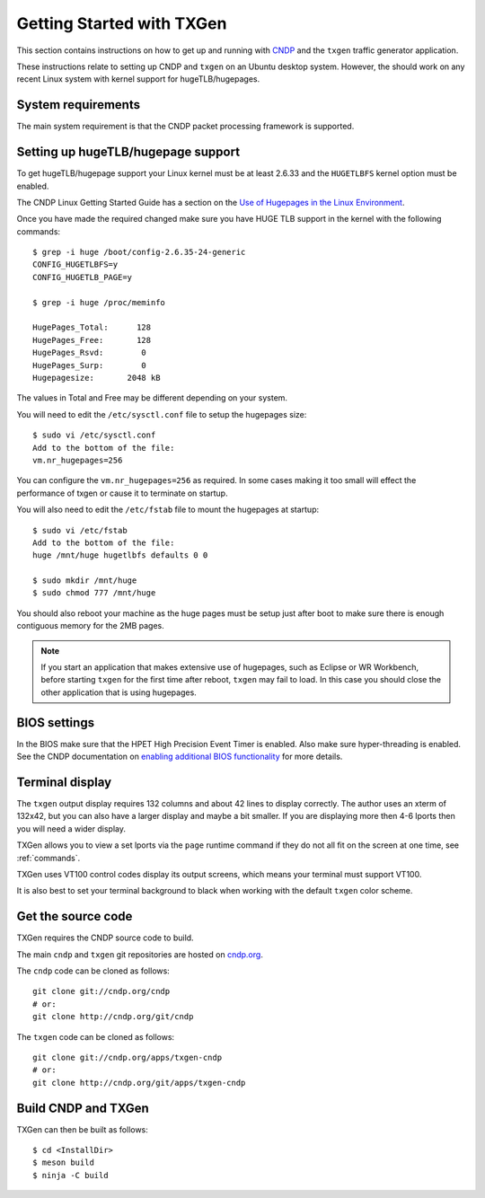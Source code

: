 ..  SPDX-License-Identifier: BSD-3-Clause
    Copyright (c) 2019-2025 Intel Corporation.

.. _getting_started:

Getting Started with TXGen
===========================

This section contains instructions on how to get up and running with `CNDP
<http://cndp.org/>`_ and the ``txgen`` traffic generator application.

These instructions relate to setting up CNDP and ``txgen`` on an Ubuntu
desktop system. However, the should work on any recent Linux system with
kernel support for hugeTLB/hugepages.


System requirements
-------------------

The main system requirement is that the CNDP packet processing framework is
supported.

Setting up hugeTLB/hugepage support
-----------------------------------

To get hugeTLB/hugepage support your Linux kernel must be at least 2.6.33 and
the ``HUGETLBFS`` kernel option must be enabled.

The CNDP Linux Getting Started Guide has a section on the `Use of Hugepages in
the Linux Environment
<http://www.cndp.org/doc/guides/linux_gsg/sys_reqs.html#use-of-hugepages-in-the-linux-environment>`_.

Once you have made the required changed make sure you have HUGE TLB support in the kernel with the following commands::

   $ grep -i huge /boot/config-2.6.35-24-generic
   CONFIG_HUGETLBFS=y
   CONFIG_HUGETLB_PAGE=y

   $ grep -i huge /proc/meminfo

   HugePages_Total:      128
   HugePages_Free:       128
   HugePages_Rsvd:        0
   HugePages_Surp:        0
   Hugepagesize:       2048 kB


The values in Total and Free may be different depending on your system.

You will need to edit the ``/etc/sysctl.conf`` file to setup the hugepages
size::

   $ sudo vi /etc/sysctl.conf
   Add to the bottom of the file:
   vm.nr_hugepages=256

You can configure the ``vm.nr_hugepages=256`` as required. In some cases
making it too small will effect the performance of txgen or cause it to
terminate on startup.

You will also need to edit the ``/etc/fstab`` file to mount the hugepages at
startup::

   $ sudo vi /etc/fstab
   Add to the bottom of the file:
   huge /mnt/huge hugetlbfs defaults 0 0

   $ sudo mkdir /mnt/huge
   $ sudo chmod 777 /mnt/huge

You should also reboot your machine as the huge pages must be setup just after
boot to make sure there is enough contiguous memory for the 2MB pages.

.. Note::

   If you start an application that makes extensive use of hugepages, such as
   Eclipse or WR Workbench, before starting ``txgen`` for the first time
   after reboot, ``txgen`` may fail to load. In this case you should close
   the other application that is using hugepages.



BIOS settings
-------------

In the BIOS make sure that the HPET High Precision Event Timer is
enabled. Also make sure hyper-threading is enabled. See the CNDP documentation
on `enabling additional BIOS functionality
<http://www.cndp.org/doc/guides/linux_gsg/enable_func.html#enabling-additional-functionality>`_
for more details.


Terminal display
----------------

The ``txgen`` output display requires 132 columns and about 42 lines to
display correctly. The author uses an xterm of 132x42, but you can also have a
larger display and maybe a bit smaller. If you are displaying more then 4-6
lports then you will need a wider display.

TXGen allows you to view a set lports via the ``page`` runtime command if they
do not all fit on the screen at one time, see :ref:`commands`.

TXGen uses VT100 control codes display its output screens, which means your
terminal must support VT100.

It is also best to set your terminal background to black when working with the
default ``txgen`` color scheme.



Get the source code
-------------------

TXGen requires the CNDP source code to build.

The main ``cndp`` and ``txgen`` git repositories are hosted on `cndp.org
<http://www.cndp.org/browse/>`_.

The ``cndp`` code can be cloned as follows::

   git clone git://cndp.org/cndp
   # or:
   git clone http://cndp.org/git/cndp

The ``txgen`` code can be cloned as follows::

   git clone git://cndp.org/apps/txgen-cndp
   # or:
   git clone http://cndp.org/git/apps/txgen-cndp

Build CNDP and TXGen
---------------------

TXGen can then be built as follows::

   $ cd <InstallDir>
   $ meson build
   $ ninja -C build
